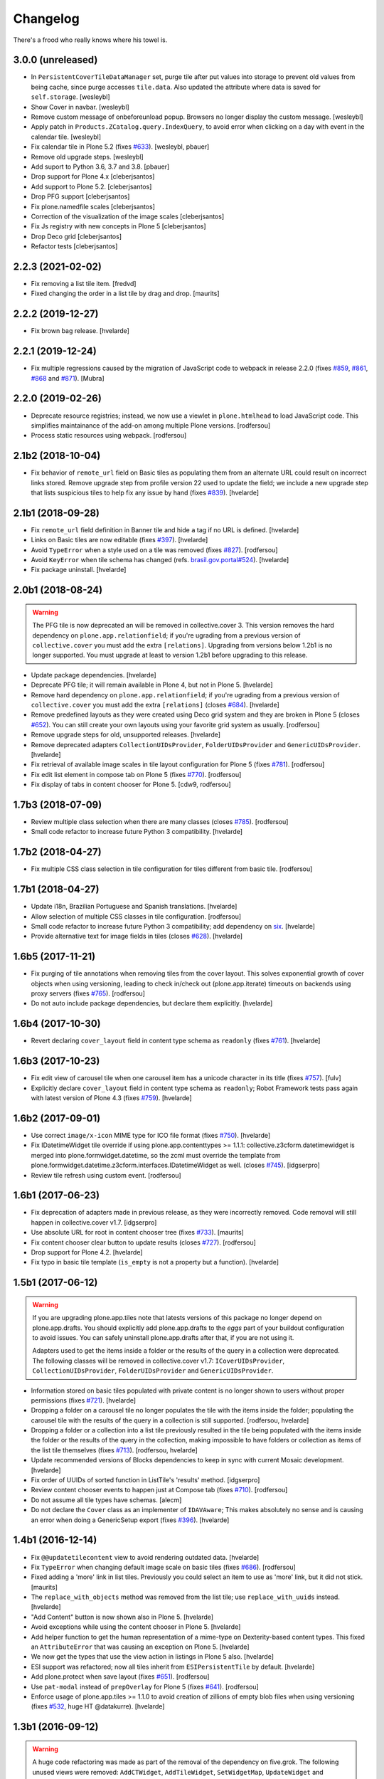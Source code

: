 Changelog
---------

There's a frood who really knows where his towel is.

3.0.0 (unreleased)
^^^^^^^^^^^^^^^^^^

- In ``PersistentCoverTileDataManager`` set, purge tile after put values into storage to
  prevent old values from being cache, since purge accesses ``tile.data``.
  Also updated the attribute where data is saved for ``self.storage``.
  [wesleybl]

- Show Cover in navbar.
  [wesleybl]

- Remove custom message of onbeforeunload popup. Browsers no longer display the custom
  message.
  [wesleybl]

- Apply patch in ``Products.ZCatalog.query.IndexQuery``, to avoid error when clicking on a day with event in the calendar tile.
  [wesleybl]

- Fix calendar tile in Plone 5.2 (fixes `#633 <https://github.com/collective/collective.cover/issues/633>`_).
  [wesleybl, pbauer]

- Remove old upgrade steps.
  [wesleybl]

- Add suport to Python 3.6, 3.7 and 3.8.
  [pbauer]

- Drop support for Plone 4.x
  [cleberjsantos]

- Add support to Plone 5.2.
  [cleberjsantos]

- Drop PFG support
  [cleberjsantos]

- Fix plone.namedfile scales
  [cleberjsantos]

- Correction of the visualization of the image scales
  [cleberjsantos]

- Fix Js registry with new concepts in Plone 5
  [cleberjsantos]

- Drop Deco grid
  [cleberjsantos]

- Refactor tests
  [cleberjsantos]

2.2.3 (2021-02-02)
^^^^^^^^^^^^^^^^^^

- Fix removing a list tile item.
  [fredvd]

- Fixed changing the order in a list tile by drag and drop.
  [maurits]


2.2.2 (2019-12-27)
^^^^^^^^^^^^^^^^^^

- Fix brown bag release.
  [hvelarde]


2.2.1 (2019-12-24)
^^^^^^^^^^^^^^^^^^

- Fix multiple regressions caused by the migration of JavaScript code to webpack in release 2.2.0 (fixes `#859 <https://github.com/collective/collective.cover/issues/859>`_, `#861 <https://github.com/collective/collective.cover/issues/861>`_, `#868 <https://github.com/collective/collective.cover/issues/868>`_ and `#871 <https://github.com/collective/collective.cover/issues/871>`_).
  [Mubra]


2.2.0 (2019-02-26)
^^^^^^^^^^^^^^^^^^

- Deprecate resource registries; instead, we now use a viewlet in ``plone.htmlhead`` to load JavaScript code.
  This simplifies maintainance of the add-on among multiple Plone versions.
  [rodfersou]

- Process static resources using webpack.
  [rodfersou]


2.1b2 (2018-10-04)
^^^^^^^^^^^^^^^^^^

- Fix behavior of ``remote_url`` field on Basic tiles as populating them from an alternate URL could result on incorrect links stored.
  Remove upgrade step from profile version 22 used to update the field;
  we include a new upgrade step that lists suspicious tiles to help fix any issue by hand (fixes `#839 <https://github.com/collective/collective.cover/issues/839>`_).
  [hvelarde]


2.1b1 (2018-09-28)
^^^^^^^^^^^^^^^^^^

- Fix ``remote_url`` field definition in Banner tile and hide ``a`` tag if no URL is defined.
  [hvelarde]

- Links on Basic tiles are now editable (fixes `#397 <https://github.com/collective/collective.cover/issues/397>`_).
  [hvelarde]

- Avoid ``TypeError`` when a style used on a tile was removed (fixes `#827 <https://github.com/collective/collective.cover/issues/827>`_).
  [rodfersou]

- Avoid ``KeyError`` when tile schema has changed (refs. `brasil.gov.portal#524 <https://github.com/plonegovbr/brasil.gov.portal/issues/524>`_).
  [hvelarde]

- Fix package uninstall.
  [hvelarde]


2.0b1 (2018-08-24)
^^^^^^^^^^^^^^^^^^

.. warning::
    The PFG tile is now deprecated an will be removed in collective.cover 3.
    This version removes the hard dependency on ``plone.app.relationfield``;
    if you're ugrading from a previous version of ``collective.cover`` you must add the extra ``[relations]``.
    Upgrading from versions below 1.2b1 is no longer supported.
    You must upgrade at least to version 1.2b1 before upgrading to this release.

- Update package dependencies.
  [hvelarde]

- Deprecate PFG tile; it will remain available in Plone 4, but not in Plone 5.
  [hvelarde]

- Remove hard dependency on ``plone.app.relationfield``;
  if you're ugrading from a previous version of ``collective.cover`` you must add the extra ``[relations]`` (closes `#684 <https://github.com/collective/collective.cover/issues/684>`_).
  [hvelarde]

- Remove predefined layouts as they were created using Deco grid system and they are broken in Plone 5 (closes `#652 <https://github.com/collective/collective.cover/issues/652>`_).
  You can still create your own layouts using your favorite grid system as usually.
  [rodfersou]

- Remove upgrade steps for old, unsupported releases.
  [hvelarde]

- Remove deprecated adapters ``CollectionUIDsProvider``, ``FolderUIDsProvider`` and ``GenericUIDsProvider``.
  [hvelarde]

- Fix retrieval of available image scales in tile layout configuration for Plone 5 (fixes `#781 <https://github.com/collective/collective.cover/issues/781>`_).
  [rodfersou]

- Fix edit list element in compose tab on Plone 5 (fixes `#770 <https://github.com/collective/collective.cover/issues/770>`_).
  [rodfersou]

- Fix display of tabs in content chooser for Plone 5.
  [cdw9, rodfersou]


1.7b3 (2018-07-09)
^^^^^^^^^^^^^^^^^^

- Review multiple class selection when there are many classes (closes `#785 <https://github.com/collective/collective.cover/issues/785>`_).
  [rodfersou]

- Small code refactor to increase future Python 3 compatibility.
  [hvelarde]


1.7b2 (2018-04-27)
^^^^^^^^^^^^^^^^^^

- Fix multiple CSS class selection in tile configuration for tiles different from basic tile.
  [rodfersou]


1.7b1 (2018-04-27)
^^^^^^^^^^^^^^^^^^

- Update i18n, Brazilian Portuguese and Spanish translations.
  [hvelarde]

- Allow selection of multiple CSS classes in tile configuration.
  [rodfersou]

- Small code refactor to increase future Python 3 compatibility;
  add dependency on `six <https://pypi.python.org/pypi/six>`_.
  [hvelarde]

- Provide alternative text for image fields in tiles (closes `#628 <https://github.com/collective/collective.cover/issues/628>`_).
  [hvelarde]


1.6b5 (2017-11-21)
^^^^^^^^^^^^^^^^^^

- Fix purging of tile annotations when removing tiles from the cover layout.
  This solves exponential growth of cover objects when using versioning,
  leading to check in/check out (plone.app.iterate) timeouts on backends using proxy servers (fixes `#765 <https://github.com/collective/collective.cover/issues/765>`_).
  [rodfersou]

- Do not auto include package dependencies, but declare them explicitly.
  [hvelarde]


1.6b4 (2017-10-30)
^^^^^^^^^^^^^^^^^^

- Revert declaring ``cover_layout`` field in content type schema as ``readonly`` (fixes `#761 <https://github.com/collective/collective.cover/issues/761>`_).
  [hvelarde]


1.6b3 (2017-10-23)
^^^^^^^^^^^^^^^^^^

- Fix edit view of carousel tile when one carousel item has a unicode character in its title (fixes `#757 <https://github.com/collective/collective.cover/issues/757>`_).
  [fulv]

- Explicitly declare ``cover_layout`` field in content type schema as ``readonly``;
  Robot Framework tests pass again with latest version of Plone 4.3 (fixes `#759 <https://github.com/collective/collective.cover/issues/759>`_).
  [hvelarde]


1.6b2 (2017-09-01)
^^^^^^^^^^^^^^^^^^

- Use correct ``image/x-icon`` MIME type for ICO file format (fixes `#750 <https://github.com/collective/collective.cover/issues/750>`_).
  [hvelarde]

- Fix IDatetimeWidget tile override if using plone.app.contenttypes >= 1.1.1:
  collective.z3cform.datetimewidget is merged into plone.formwidget.datetime,
  so the zcml must override the template from plone.formwidget.datetime.z3cform.interfaces.IDatetimeWidget
  as well. (closes `#745`_).
  [idgserpro]

- Review tile refresh using custom event.
  [rodfersou]


1.6b1 (2017-06-23)
^^^^^^^^^^^^^^^^^^

- Fix deprecation of adapters made in previous release, as they were incorrectly removed.
  Code removal will still happen in collective.cover v1.7.
  [idgserpro]

- Use absolute URL for root in content chooser tree (fixes `#733 <https://github.com/collective/collective.cover/issues/733>`_).
  [maurits]

- Fix content chooser clear button to update results (closes `#727`_).
  [rodfersou]

- Drop support for Plone 4.2.
  [hvelarde]

- Fix typo in basic tile template (``is_empty`` is not a property but a function).
  [hvelarde]


1.5b1 (2017-06-12)
^^^^^^^^^^^^^^^^^^

.. Warning::
    If you are upgrading plone.app.tiles note that latests versions of this package no longer depend on plone.app.drafts.
    You should explicitly add plone.app.drafts to the `eggs` part of your buildout configuration to avoid issues.
    You can safely uninstall plone.app.drafts after that, if you are not using it.

    Adapters used to get the items inside a folder or the results of the query in a collection were deprecated.
    The following classes will be removed in collective.cover v1.7: ``ICoverUIDsProvider``, ``CollectionUIDsProvider``, ``FolderUIDsProvider`` and ``GenericUIDsProvider``.

- Information stored on basic tiles populated with private content is no longer shown to users without proper permissions (fixes `#721`_).
  [hvelarde]

- Dropping a folder on a carousel tile no longer populates the tile with the items inside the folder;
  populating the carousel tile with the results of the query in a collection is still supported.
  [rodfersou, hvelarde]

- Dropping a folder or a collection into a list tile previously resulted in the tile being populated with the items inside the folder or the results of the query in the collection,
  making impossible to have folders or collection as items of the list tile themselves (fixes `#713`_).
  [rodfersou, hvelarde]

- Update recommended versions of Blocks dependencies to keep in sync with current Mosaic development.
  [hvelarde]

- Fix order of UUIDs of sorted function in ListTile's 'results' method.
  [idgserpro]

- Review content chooser events to happen just at Compose tab (fixes `#710`_).
  [rodfersou]

- Do not assume all tile types have schemas.
  [alecm]

- Do not declare the ``Cover`` class as an implementer of ``IDAVAware``;
  This makes absolutely no sense and is causing an error when doing a GenericSetup export (fixes `#396`_).
  [hvelarde]


1.4b1 (2016-12-14)
^^^^^^^^^^^^^^^^^^

- Fix ``@@updatetilecontent`` view to avoid rendering outdated data.
  [hvelarde]

- Fix ``TypeError`` when changing default image scale on basic tiles (fixes `#686`_).
  [rodfersou]

- Fixed adding a 'more' link in list tiles.
  Previously you could select an item to use as 'more' link,
  but it did not stick.  [maurits]

- The ``replace_with_objects`` method was removed from the list tile;
  use ``replace_with_uuids`` instead.
  [hvelarde]

- "Add Content" button is now shown also in Plone 5.
  [hvelarde]

- Avoid exceptions while using the content chooser in Plone 5.
  [hvelarde]

- Add helper function to get the human representation of a mime-type on Dexterity-based content types.
  This fixed an ``AttributeError`` that was causing an exception on Plone 5.
  [hvelarde]

- We now get the types that use the view action in listings in Plone 5 also.
  [hvelarde]

- ESI support was refactored; now all tiles inherit from ``ESIPersistentTile`` by default.
  [hvelarde]

- Add plone.protect when save layout (fixes `#651`_).
  [rodfersou]

- Use ``pat-modal`` instead of ``prepOverlay`` for Plone 5 (fixes `#641`_).
  [rodfersou]

- Enforce usage of plone.app.tiles >= 1.1.0 to avoid creation of zillions of empty blob files when using versioning (fixes `#532`_, huge HT @datakurre).
  [hvelarde]


1.3b1 (2016-09-12)
^^^^^^^^^^^^^^^^^^

.. Warning::
    A huge code refactoring was made as part of the removal of the dependency on five.grok.
    The following unused views were removed: ``AddCTWidget``, ``AddTileWidget``, ``SetWidgetMap``, ``UpdateWidget`` and ``RemoveTileWidget``.
    All Compose tab helper views use now ``cmf.ModifyPortalContent`` permission.
    All Layout tab helper views use now ``collective.cover.CanEditLayout`` permission.
    The ``BaseGrid`` class is now located in the ``collective.cover.grids`` module.

- Update Traditional Chinese translation.
  [l34marr]

- Remove dependency on five.grok (closes `#510`_).
  [l34marr, rodfersou]

- Use the `X-Robots-Tag` header to avoid indexing of image scales on default view;
  this will reduce the number of 404 (Not Found) responses generated by crawlers visiting the site in search of volatile content.
  [hvelarde]

- Enforce usage of plone.api >= 1.4.11 to avoid `TypeError` while running upgrade step to profile 14.
  [hvelarde]


1.2b1 (2016-07-04)
^^^^^^^^^^^^^^^^^^

- A new calendar tile was added.
  The tile dislays a calendar that highlights the events taking place on the current month,
  the same way as the standard calendar portlet does.
  [rodfersou]

- Handle `AssertionError` on upgrade step to profile 13 to avoid failures when a cover object has duplicated tiles on it.
  Now, an error message will be logged and the object will be skipped;
  you must manually remove the duplicated tiles (closes #619).
  [hvelarde]


1.1b1 (2016-03-31)
^^^^^^^^^^^^^^^^^^^

.. Warning::
    This release removes some packages from the list of dependencies.
    Be sure to read the whole changelog and apply the related changes to your buildout configuration while upgrading.
    Also, note that we have reorganized the static resources contained here;
    as some of them are not registered in Resource Registry tools, you could end with a broken layout if you don't clear your intermediate caches.

- Enforce usage of plone.app.blocks 2.2.1 to avoid issues with tiles breaking the whole cover page.
  [hvelarde]

- Add option to select random items in collection tile (closes `#608`_).
  [rodfersou]

- Carousel tile now uses a relative ratio to set its height (fixes `#414`_).
  [terapyon, hvelarde]

- Remove hard dependency on plone.app.referenceablebehavior as Archetypes is no longer the default framework in Plone 5.
  Under Plone < 5.0 you should now explicitly add it to the `eggs` part of your buildout configuration to avoid issues while upgrading.
  [hvelarde]

- Link integrity was refactored to work on all tiles and under Plone 5;
  a hard dependency on Products.Archetypes was removed (fixes `#578`_).
  [hvelarde, rodfersou]

- Do not use the calendar tool to discover Event-like objects as it was removed on Plone 5.
  Instead, try to guess if an object is an Event by using its catalog metadata.
  [hvelarde]

- Package is now also tested with plone.app.contenttypes installed;
  a few bugs related with API incompatibilities among Archetypes and Dexterity were fixed.
  [hvelarde]

- Remove Grok dependency for vocabularies.
  [l34marr]

- You can now use a collection to populate a carousel tile;
  search results without a lead image will be bypassed (fixes `#574`_).
  [rodfersou]

- Shows message to user if an exception is thrown in a tile in AJAX calls. (closes `#581`_).
  [idgserpro]

- Fix date format in collection tiles (closes `#584`_).
  [tcurvelo]

- RichText tile no longer breaks with plone.app.widgets installed (closes `#543`_).
  [frapell, rodfersou]

- Add missing dependency on collective.z3cform.datetimewidget.
  [hvelarde]

- Remove hard dependency on plone.app.stagingbehavior as that package is no longer needed in Plone 5.
  Under Plone < 5.0 you should now explicitly add it to the `eggs` part of your buildout configuration to avoid issues while upgrading.
  [hvelarde]

- Implement drag and drop among tiles (closes `#487`_).
  [rodfersou]

- Clean up static files.
  [rodfersou]


Previous entries can be found in the HISTORY.rst file.


.. _`#396`: https://github.com/collective/collective.cover/issues/396
.. _`#414`: https://github.com/collective/collective.cover/issues/414
.. _`#487`: https://github.com/collective/collective.cover/issues/487
.. _`#510`: https://github.com/collective/collective.cover/issues/510
.. _`#532`: https://github.com/collective/collective.cover/issues/532
.. _`#543`: https://github.com/collective/collective.cover/issues/543
.. _`#574`: https://github.com/collective/collective.cover/issues/574
.. _`#578`: https://github.com/collective/collective.cover/issues/578
.. _`#581`: https://github.com/collective/collective.cover/issues/581
.. _`#584`: https://github.com/collective/collective.cover/issues/584
.. _`#608`: https://github.com/collective/collective.cover/issues/608
.. _`#641`: https://github.com/collective/collective.cover/issues/641
.. _`#651`: https://github.com/collective/collective.cover/issues/651
.. _`#686`: https://github.com/collective/collective.cover/issues/686
.. _`#710`: https://github.com/collective/collective.cover/issues/710
.. _`#713`: https://github.com/collective/collective.cover/issues/713
.. _`#721`: https://github.com/collective/collective.cover/issues/721
.. _`#727`: https://github.com/collective/collective.cover/issues/727
.. _`#745`: https://github.com/collective/collective.cover/issues/745
